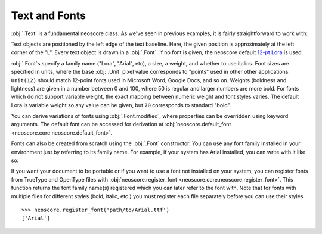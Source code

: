 Text and Fonts
==============

:obj:`.Text` is a fundamental neoscore class. As we've seen in previous examples, it is fairly straightforward to work with: 

.. rendered-example::

   Text(ORIGIN, None, "Lorem ipsum")

Text objects are positioned by the left edge of the text baseline. Here, the given position is approximately at the left corner of the "L". Every text object is drawn in a :obj:`.Font`. If no font is given, the neoscore default `12-pt Lora <https://fonts.google.com/specimen/Lora>`_ is used.

:obj:`.Font`\ s specify a family name ("Lora", "Arial", etc), a size, a weight, and whether to use italics. Font sizes are specified in units, where the base :obj:`.Unit` pixel value corresponds to "points" used in other other applications. ``Unit(12)`` should match 12-point fonts used in Microsoft Word, Google Docs, and so on. Weights (boldness and lightness) are given in a number between 0 and 100, where 50 is regular and larger numbers are more bold. For fonts which do not support variable weight, the exact mapping between numeric weight and font styles varies. The default Lora is variable weight so any value can be given, but ``70`` corresponds to standard "bold".

You can derive variations of fonts using :obj:`.Font.modified`, where properties can be overridden using keyword arguments. The default font can be accessed for derivation at :obj:`neoscore.default_font <neoscore.core.neoscore.default_font>`.

.. rendered-example::

   default = neoscore.default_font # Alias just for docs legibility
   sample = "The quick brown fox jumps over the lazy dog"
   Text(ORIGIN, None, sample)
   Text((ZERO, Mm(6)), None, sample, default.modified(size=Unit(14)))
   Text((ZERO, Mm(12)), None, sample, default.modified(weight=80))
   Text((ZERO, Mm(18)), None, sample, default.modified(italic=True))
   Text((ZERO, Mm(24)), None, sample, default.modified(weight=80, italic=True))

Fonts can also be created from scratch using the :obj:`.Font` constructor. You can use any font family installed in your environment just by referring to its family name. For example, if your system has Arial installed, you can write with it like so:

.. rendered-example::

   font = Font("Arial", Unit(12)) # Using default weight and italics values
   Text(ORIGIN, None, "Text in another font family", font)

If you want your document to be portable or if you want to use a font not installed on your system, you can register fonts from TrueType and OpenType files with :obj:`neoscore.register_font <neoscore.core.neoscore.register_font>`. This function returns the font family name(s) registered which you can later refer to the font with. Note that for fonts with multiple files for different styles (bold, italic, etc.) you must register each file separately before you can use their styles. ::

  >>> neoscore.register_font('path/to/Arial.ttf')
  ['Arial']

